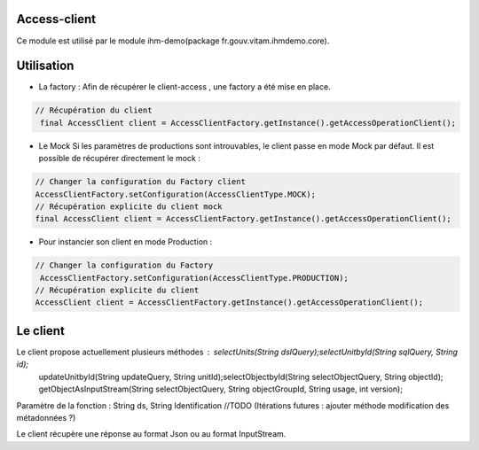 Access-client
*************
Ce module est utilisé par le module ihm-demo(package fr.gouv.vitam.ihmdemo.core).

Utilisation
***********

- La factory : Afin de récupérer le client-access , une factory a été mise en place.

.. code-block:: java

    // Récupération du client
     final AccessClient client = AccessClientFactory.getInstance().getAccessOperationClient();

- Le Mock
  Si les paramètres de productions sont introuvables, le client passe en mode Mock par défaut.
  Il est possible de récupérer directement le mock :

.. code-block:: java

    // Changer la configuration du Factory client
    AccessClientFactory.setConfiguration(AccessClientType.MOCK);
    // Récupération explicite du client mock
    final AccessClient client = AccessClientFactory.getInstance().getAccessOperationClient();

     
- Pour instancier son client en mode Production :

.. code-block:: java

  // Changer la configuration du Factory
   AccessClientFactory.setConfiguration(AccessClientType.PRODUCTION);
  // Récupération explicite du client
  AccessClient client = AccessClientFactory.getInstance().getAccessOperationClient();
      
Le client
*********
Le client propose actuellement plusieurs méthodes : selectUnits(String dslQuery);selectUnitbyId(String sqlQuery, String id);
 updateUnitbyId(String updateQuery, String unitId);selectObjectbyId(String selectObjectQuery, String objectId);
 getObjectAsInputStream(String selectObjectQuery, String objectGroupId, String usage, int version);
Paramètre de la fonction : String ds, String Identification
//TODO (Itérations futures : ajouter méthode modification des métadonnées ?)

Le client récupère une réponse au format Json ou au format InputStream.
